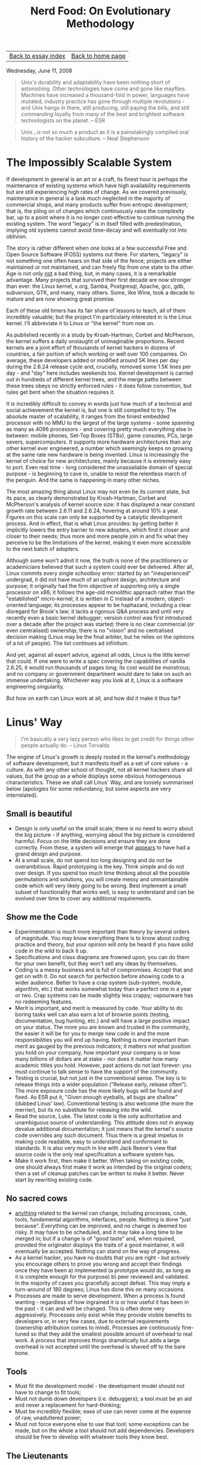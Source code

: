 #+title: Nerd Food: On Evolutionary Methodology
#+author: Marco Craveiro
#+options: num:nil author:nil toc:nil
#+bind: org-html-validation-link nil
#+HTML_HEAD: <link rel="stylesheet" href="../css/tufte.css" type="text/css" />

| [[file:index.org][Back to essay index]] | [[file:../index.org][Back to home page]] |

Wednesday, June 11, 2008

#+begin_quote
Unix's durability and adaptability have been nothing short of
astonishing. Other technologies have come and gone like
mayflies. Machines have increased a thousand-fold in power, languages
have mutated, industry practice has gone through multiple
revolutions - and Unix hangs in there, still producing, still paying
the bills, and still commanding loyalty from many of the best and
brightest software technologists on the planet. -- ESR
#+end_quote

#+begin_quote
Unix...is not so much a product as it is a painstakingly compiled oral
history of the hacker subculture. -- Neal Stephenson
#+end_quote

* The Impossibly Scalable System

If development in general is an art or a craft, its finest hour is
perhaps the maintenance of existing systems which have high
availability requirements but are still experiencing high rates of
change. As we covered previously, maintenance in general is a task
much neglected in the majority of commercial shops, and many products
suffer from entropic development; that is, the piling on of changes
which continuously raise the complexity bar, up to a point where it is
no longer cost-effective to continue running the existing system. The
word "legacy" is in itself filled with predestination, implying old
systems cannot avoid time-decay and will eventually rot into oblivion.

The story is rather different when one looks at a few successful Free
and Open Source Software (FOSS) systems out there. For starters,
"legacy" is not something one often hears on that side of the fence;
projects are either maintained or not maintained, and can freely flip
from one state to the other. Age is not only _not_ a bad thing, but,
in many cases, it is a remarkable advantage. Many projects that
survived their first decade are now stronger than ever: the Linux
kernel, x.org, Samba, Postgresql, Apache, gcc, gdb, subversion, GTK,
and many, many others. Some, like Wine, took a decade to mature and
are now showing great promise.

Each of these old timers has its fair share of lessons to teach, all
of them incredibly valuable; but the project I'm particularly
interested in is the Linux kernel. I'll abbreviate it to Linux or "the
kernel" from now on.

As published recently in a study by Kroah-Hartman, Corbet and
McPherson, the kernel suffers a daily onslaught of unimaginable
proportions. Recent kernels are a joint effort of thousands of kernel
hackers in dozens of countries, a fair portion of which working or
well over 100 companies. On average, these developers added or
modified around 5K lines per day during the 2.6.24 release cycle and,
crucially, removed some 1.5K lines per day - and "day" here includes
weekends too. Kernel development is carried out in hundreds of
different kernel trees, and the merge paths between these trees obeys
no strictly enforced rules - it does follow convention, but rules get
bent when the situation requires it.

It is incredibly difficult to convey in words just how much of a
technical and social achievement the kernel is, but one is still
compelled to try. The absolute master of scalability, it ranges from
the tiniest embedded processor with no MMU to the largest of the large
systems - some spanning as many as 4096 processors - and covering
pretty much everything else in between: mobile phones, Set-Top Boxes
(STBs), game consoles, PCs, large severs, supercomputers. It supports
more hardware architectures than any other kernel ever engineered, a
number which seemingly keeps on growing at the same rate new hardware
is being invented. Linux is increasingly the kernel of choice for new
architectures, mainly because it is extremely easy to port. Even real
time - long considered the unassailable domain of special purpose - is
beginning to cave in, unable to resist the relentless march of the
penguin. And the same is happening in many other niches.

The most amazing thing about Linux may not even be its current state,
but its pace, as clearly demonstrated by Kroah-Hartman, Corbet and
McPherson's analysis of kernel source size: it has displayed a near
constant growth rate between 2.6.11 and 2.6.24, hovering at around 10%
a year. Figures on this scale can only be supported by a catalytic
development process. And in effect, that is what Linux provides: by
getting better it implicitly lowers the entry barrier to new adopters,
which find it closer and closer to their needs; thus more and more
people join in and fix what they perceive to be the limitations of the
kernel, making it even more accessible to the next batch of adopters.

Although some won't admit it now, the truth is none of the
practitioners or academicians believed that such a system could ever
be delivered. After all, Linux commits every single schoolboy error:
started by an "inexperienced" undergrad, it did not have much of an
upfront design, architecture and purpose; it originally had the firm
objective of supporting only a single processor on x86; it follows the
age-old monolithic approach rather than the "established"
micro-kernel; it is written in C instead of a modern, object-oriented
language; its processes appear to be haphazard, including a clear
disregard for Brook's law; it lacks a rigorous Q&A process and until
very recently even a basic kernel debugger; version control was first
introduced over a decade after the project was started; there is no
clear commercial (or even centralised) ownership; there is no "vision"
and no centralised decision making (Linus may be the final arbiter,
but he relies on the opinions of a lot of people). The list continues
ad infinitum.

And yet, against all expert advice, against all odds, Linux is the
little kernel that could. If one were to write a spec covering the
capabilities of vanilla 2.6.25, it would run thousands of pages long;
its cost would be monstrous; and no company or government department
would dare to take on such an immense undertaking. Whichever way you
look at it, Linux is a software engineering singularity.

But how on earth can Linux work at all, and how did it make it thus
far?

* Linus' Way

#+begin_quote
I'm basically a very lazy person who likes to get credit for things
other people actually do. -- Linus Torvalds
#+end_quote

The engine of Linux's growth is deeply rooted in the kernel's
methodology of software development, but it manifests itself as a set
of core values - a culture. As with any other school of thought, not
all kernel hackers share all values, but the group as a whole displays
some obvious homogeneous characteristics. These we shall call Linus'
Way, and are loosely summarised below (apologies for some redundancy,
but some aspects are very interrelated).

** Small is beautiful

- Design is only useful on the small scale; there is no need to worry
  about the big picture - if anything, worrying about the big picture
  is considered harmful. Focus on the little decisions and ensure they
  are done correctly. From these, a system will emerge that _appears_
  to have had a grand design and purpose.
- At a small scale, do not spend too long designing and do not be
  overambitious. Rapid prototyping is the key. Think simple and do not
  over design. If you spend too much time thinking about all the
  possible permutations and solutions, you will create messy and
  unmaintainable code which will very likely going to be wrong. Best
  implement a small subset of functionality that works well, is easy
  to understand and can be evolved over time to cover any additional
  requirements.

** Show me the Code

- Experimentation is much more important than theory by several orders
  of magnitude. You may know everything there is to know about coding
  practice and theory, but your opinion will only be heard if you have
  solid code in the wild to back it up.
- Specifications and class diagrams are frowned upon; you can do them
  for your own benefit, but they won't sell any ideas by themselves.
- Coding is a messy business and is full of compromises. Accept that
  and get on with it. Do not search for perfection before showing code
  to a wider audience. Better to have a crap system (sub-system,
  module, algorithm, etc.) that works somewhat today than a perfect
  one in a year or two. Crap systems can be made slightly less crappy;
  vapourware has no redeeming features.
- Merit is important, and merit is measured by code. Your ability to
  do boring tasks well can also earn a lot of brownie points (testing,
  documentation, bug hunting, etc.) and will have a large positive
  impact on your status. The more you are known and trusted in the
  community, the easier it will be for you to merge new code in and
  the more responsibilities you will end up having. Nothing is more
  important than merit as gauged by the previous indicators; it
  matters not what position you hold on your company, how important
  your company is or how many billions of dollars are at stake - nor
  does it matter how many academic titles you hold. However, past
  actions do not last forever: you must continue to talk sense to have
  the support of the community.
- Testing is crucial, but not just in the conventional sense. The key
  is to release things into a wider population ("Release early,
  release often"). The more exposure code has the more likely bugs
  will be found and fixed. As ESR put it, "Given enough eyeballs, all
  bugs are shallow" (dubbed Linus' law). Conventional testing is also
  welcome (the more the merrier), but its no substitute for releasing
  into the wild.
- Read the source, Luke. The latest code is the only authoritative and
  unambiguous source of understanding. This attitude does not in
  anyway devalue additional documentation; it just means that the
  kernel's source code overrides any such document. Thus there is a
  great impetus in making code readable, easy to understand and
  conformant to standards. It is also very much in line with Jack
  Reeve's view that source code is the only real specification a
  software system has.
- Make it work first, then make it better. When taking on existing
  code, one should always first make it work as intended by the
  original coders; then a set of cleanup patches can be written to
  make it better. Never start by rewriting existing code.

** No sacred cows

- _anything_ related to the kernel can change, including processes,
  code, tools, fundamental algorithms, interfaces, people. Nothing is
  done "just because". Everything can be improved, and no change is
  deemed too risky. It may have to be scheduled, and it may take a
  long time to be merged in; but if a change is of "good taste" and,
  when required, provided the originator displays the traits of a good
  maintainer, it will eventually be accepted. Nothing can stand on the
  way of progress.
- As a kernel hacker, you have no doubts that you are right - but
  actively you encourage others to prove you wrong and accept their
  findings once they have been a) implemented (a prototype would do,
  as long as it is complete enough for the purpose) b) peer reviewed
  and validated. In the majority of cases you gracefully accept
  defeat. This may imply a turn-around of 180 degrees; Linus has done
  this on many occasions.
- Processes are made to serve development. When a process is found
  wanting - regardless of how ingrained it is or how useful it has
  been in the past - it can and will be changed. This is often done
  very aggressively. Processes only exist while they provide visible
  benefits to developers or, in very few cases, due to external
  requirements (ownership attribution comes to mind). Processes are
  continuously fine-tuned so that they add the smallest possible
  amount of overhead to real work. A process that improves things
  dramatically but adds a large overhead is not accepted until the
  overhead is shaved off to the bare bone.

** Tools

- Must fit the development model - the development model should not
  have to change to fit tools;
- Must not dumb down developers (i.e. debuggers); a tool must be an
  aid and never a replacement for hard-thinking;
- Must be incredibly flexible; ease of use can never come at the
  expense of raw, unadultered power;
- Must not force everyone else to use that tool; some exceptions can
  be made, but on the whole a tool should not add
  dependencies. Developers should be free to develop with whatever
  tools they know best.

** The Lieutenants

One may come up with clever ways of doing things, and even provide
conclusive experimental evidence on how a change would improve
matters; however, if one's change will disrupt existing code and
requires specialised knowledge, then it is important to display the
characteristics of a good maintainer in order to get the changes
merged in. Some of these traits are:

- Good understanding of kernel's processes;
- Good social interaction: an ability to listen to other kernel
  hackers, and be ready to change your code;
- An ability to do boring tasks well, such as patch reviews and
  integration work;
- An understanding of how to implement disruptive changes, striving to
  contain disruption to the absolute minimum and a deep understanding
  of fault isolation.

** Patches

Patches have been used for eons. However, the kernel fine-tuned the
notion to the extreme, putting it at the very core of software
development. Thus all changes to be merged in are split into patches
and each patch has a fairly concise objective, against which a review
can be performed. This has forced all kernel hackers to _think_ in
terms of patches, making changes smaller and concise, and splitting
scaffolding and clean up work and decoupling features from each
other. The end result is a ridiculously large amount of positive
externalities - unanticipated side-effects - such as technologies that
get developed for one purpose but uses that were never dreamt of by
their creator. The benefits of this approach are far too great to
discuss here but hopefully we'll have a dedicated article on the
subject.

** Other

- Keep politics out. The vast majority of decisions are taken on
  technical merits alone, and very rarely for political reasons. Some
  times the two coincide (such as the dislike for binary modules in
  the kernel), but one must not forget that the key driver is always
  the technical reasoning. For instance, the kernel uses the GNU GPL
  v2 purely because its the best way to ensure its openness, a key
  building block of the development process.
- Experience trumps fashion. Whenever choosing an approach or a
  technology, kernel hackers tend to go for the beaten track rather
  than new and exciting ones. This is not to say there is no
  innovation in the kernel; but innovators have the onus of proving
  that their approach is better. After all, there is a solid body of
  over 30 years of experience in developing UNIX kernels; its best to
  stand on the shoulders of giants whenever possible.
- An aggressive attitude towards bad code, or code that does not
  follow the standards. People attempting to add bad code are told so
  in no uncertain terms, in full public view. This discourages many a
  developer, but also ensures that the entry bar is raised to avoid
  lowering the signal-to-noise (S/N) ratio.

If there ever was a single word that could describe a kernel hacker,
that word would have to be "pragmatic". A kernel hacker sees
development as a hard activity that should remain hard. Any other view
of the world would result in lower quality code.

** Navigating Complexity

Linus has stated in many occasions he is a big believer of development
by evolution rather than the more traditional methodologies. In a way,
he is the father of the evolutionary approach when applied to software
design and maintenance. I'll just call this the evolutionary
methodology (EM) by want of a better name. EM's properties make it
strikingly different from everything that has preceded it. In
particular, it appears to remove most forms of centralised
control. For instance:

- It does not allow you to know where you're heading in the long run;
  all it can tell you is that if you're currently on a favourable
  state, a small, gradual increment is _likely_ to take you to
  another, slightly more favourable state. When measured in a large
  timescale it will appear as if you have designed the system as a
  whole with a clear direction; in reality, this "clearness" is an
  emergent property (a side-effect) of thousands or small decisions.
- It exploits parallelism by trying lots of different gradual
  increments in lots of members of its population and selecting the
  ones which appear to be the most promising.
- It favours promiscuity (or diversity): code coming from anywhere can
  intermix with any other code.

But how exactly does EM work? And why does it seem to be better than
the traditional approaches? The search for these answers takes us
right back to the fundamentals. And by "fundamentals", I really mean
the absolute fundamentals - you'll have to grin and bear, I'm
afraid. I'll attempt to borrow some ideas from Popper, Taleb, and
Dawkins to make the argument less nonsensical.

That which we call reality can be imagined as a space with a really,
really large number of variables. Just how large one cannot know, as
the number of variables is unknowable - it could even be infinite -
and it is subject to change (new variables can be created; existing
ones can be destroyed, and so on). With regards to the variables
themselves, they change value every so often but this frequency
varies; some change so slowly they could be better describbed as
constants, others so rapidly they cannot be measured. And the
frequency itself can be subject to change.

When seen over time, these variables are curves, and reality is the
space where all these curves live. To make matters more interesting,
changes on one variable can cause changes to other variables, which in
turn can also change other variables and so on. The changes can take
many forms and display subtle correlations.

As you can see, reality is the stuff of pure, unadulterated complexity
and thus, by definition, any attempt to describe it in its entirety
cannot be accurate. However, this simple view suffices for the
purposes of our exercise.

Now imagine, if you will, a model. A model is effectively a) the
grabbing of a small subset of variables detected in reality; b) the
analysis of the behaviour of these variables over time; c) the issuing
of statements regarding their behaviour - statements which have not
been proven to be false during the analysis period; d) the validation
of the models predictions against past events (calibration). Where the
model is found wanting, it needs to be changed to accommodate the new
data. This may mean adding new variables, removing existing ones that
were not found useful, tweaking variables, and so on. Rinse,
repeat. These are very much the basics of the scientific method.

Models are rather fragile things, and its easy to demonstrate
empirically why. First and foremost, they will always be incomplete;
exactly how incomplete one cannot know. You never know when you are
going to end outside the model until you are there, so it must be
treated with distrust. Second, the longer it takes you to create a
model - a period during which validation is severely impaired - the
higher the likelihood of it being wrong when its "finished". For very
much the same reasons, the larger the changes you make in one go, the
higher the likelihood of breaking the model. Thirdly, the longer a
model has been producing correct results, the higher the probability
that the next result will be correct. But the exact probability cannot
be known. Finally, a model must endure constant change to remain
useful - it may have to change as frequently as the behaviour of the
variables it models.

In such an environment, one has no option but to leave certainty and
absolutes behind. It is just not possible to "prove" anything, because
there is a large component of randomness and unknown-ability that
cannot be removed. Reality is a messy affair. The only certainty one
can hold on to is that of fallibility: a statement is held to be
possibly true until proven false. Nothing else can be said. In
addition, empiricism is highly favoured here; that is, the ability to
look at the data, formulate an hypothesis without too much theoretical
background and put it to the test in the wild.

So how does this relate to code? Well, every software system ever
designed is a model. Source code is nothing but a set of statements
regarding variables and the rules and relationships that bind them. It
may model conceptual things or physical things - but they all inhabit
a reality similar to the one described above. Software systems have
become increasingly complex over time - in other words, taking on more
and more variables. An operative system such as multics, deemed
phenomenally complex for its time, would be considered normal by
today's standards - even taking into account the difficult environment
at the time with non-standard hardware, lack of experience on that
problem domain, and so on.

In effect, it is this increase in complexity that breaks down older
software development methodologies. For example, the waterfall method
is not "wrong" per se; it can work extremely well in a problem domain
that covers a small number of variables which are not expected to
change very often. You can still use it today to create perfectly
valid systems, just as long as these caveats apply. The same can be
said for the iterative model, with its focus on rapid cycles of
design, implementation and testing. It certainly copes with much
larger (and faster moving) problem domains than the waterfall model,
but it too breaks down as we start cranking up the complexity
dial. There is a point where your development cycles cannot be made
any smaller, testers cannot augment their coverage, etc. EM, however,
is at its best in absurdly complex problem domains - places where no
other methodology could aim to go.

In short, EM's greatest advantages in taming complexity are as
follows:

- Move from one known good point to another known good point. Patches
  are the key here, since they provide us with small units of
  reviewable code that can be checked by any experienced developer
  with a bit of time. By forcing all changes to be split into
  manageable patches, developers are forced to think in terms of
  small, incremental changes. This is precisely the sort of behaviour
  one would want in a complex environment.
- Validate, validate and then validate some more. In other words,
  Release Early, Release Often. Whilst Linus has allowed testing and
  Q&A infrastructure to be put in place by interested parties, the
  main emphasis has always been placed in putting code out there in
  the wild as quickly as possible. The incredibly diverse environments
  on which the kernel runs provide a very harsh and unforgiving
  validation that brings out a great number of bugs that could not
  have possibly been found otherwise.
- No one knows what the right thing is, so try as many possible
  avenues as possible simultaneously. Diversity is the key, not only
  in terms of hardware (number of architectures, endless permutations
  within the same architecture, etc.), but also in terms of
  agendas. Everyone involved in Linux development has their own agenda
  and is working towards their own goal. These individual
  requirements, many times conflicting, go through the kernel
  development process and end up being converted into a number of
  fundamental architectural changes (in the design sense, not the
  hardware sense) that effectively are the superset of all
  requirements, and provide the building blocks needed to implement
  them. The process of integrating a large change to the kernel can
  take a very long time, and be broken into a sequence of never ending
  patches; but many a time it has been found that one patch that adds
  infrastructure for a given feature also provides a much better way
  of doing things in parts of the kernel that are entirely unrelated.

Not only does EM manage complexity really well but it actually thrives
on it. The pulling of the code base in multiple directions makes it
stronger because it forces it to be really plastic and
maintainable. It should also be quite clear by now that EM can only be
deployed successfully under somewhat limited (but well defined)
circumstances, and it requires a very strong commitment to
openness. It is important to build a community to generate the
diversity that propels development, otherwise its nothing but the
iterative method in disguise done out in the open. And building a
community entails relinquishing the traditional notions of ownership;
people have to feel empowered if one is to maximise their
contributions. Furthermore, it is almost impossible to direct this
engine to attain specific goals - conventional software companies
would struggle to understand this way of thinking.

Just to be clear, I would like to stress the point: it is not right to
say that the methodologies that put emphasis on design and centralised
control are wrong, just like a hammer is not a bad tool. Moreover, its
futile to promote one programming paradigm over another, such as
Object-Orientation over Procedural programming; One may be superior to
the other on the small, but on the large - the real world - they
cannot by themselves make any significant difference (class libraries,
however, are an entirely different beast).

I'm not sure if there was ever any doubt; but to me, the kernel proves
conclusively that the human factor dwarfs any other in the production
of large scale software.

| [[file:index.org][Back to essay index]] | [[file:../index.org][Back to home page]] |
